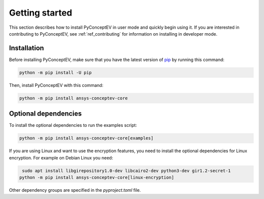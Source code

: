 .. _ref_getting_started:

Getting started
###############

This section describes how to install PyConceptEV in user mode and
quickly begin using it. If you are interested in contributing to PyConceptEV,
see :ref:`ref_contributing` for information on installing in developer mode.


Installation
^^^^^^^^^^^^

Before installing PyConceptEV, make sure that you have the latest version
of `pip <https://pypi.org/project/pip/>`_ by running this command:

.. code:: bash

   python -m pip install -U pip

Then, install PyConceptEV with this command:

.. code:: bash

   python -m pip install ansys-conceptev-core

Optional dependencies
^^^^^^^^^^^^^^^^^^^^^

To install the optional dependencies to run the examples script:

.. code:: bash

   python -m pip install ansys-conceptev-core[examples]

If you are using Linux and want to use the encryption features, you need to install
the optional dependencies for Linux encryption. For example on Debian Linux you need:

.. code:: bash

    sudo apt install libgirepository1.0-dev libcairo2-dev python3-dev gir1.2-secret-1
   python -m pip install ansys-conceptev-core[linux-encryption]

Other dependency groups are specified in the `pyproject.toml` file.
